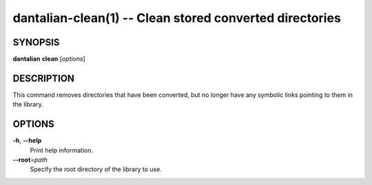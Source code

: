 dantalian-clean(1) -- Clean stored converted directories
========================================================

SYNOPSIS
--------

**dantalian** **clean** [*options*]

DESCRIPTION
-----------

This command removes directories that have been converted, but no longer
have any symbolic links pointing to them in the library.

OPTIONS
-------

**-h**, **--help**
    Print help information.

**--root**\=\ *path*
    Specify the root directory of the library to use.
